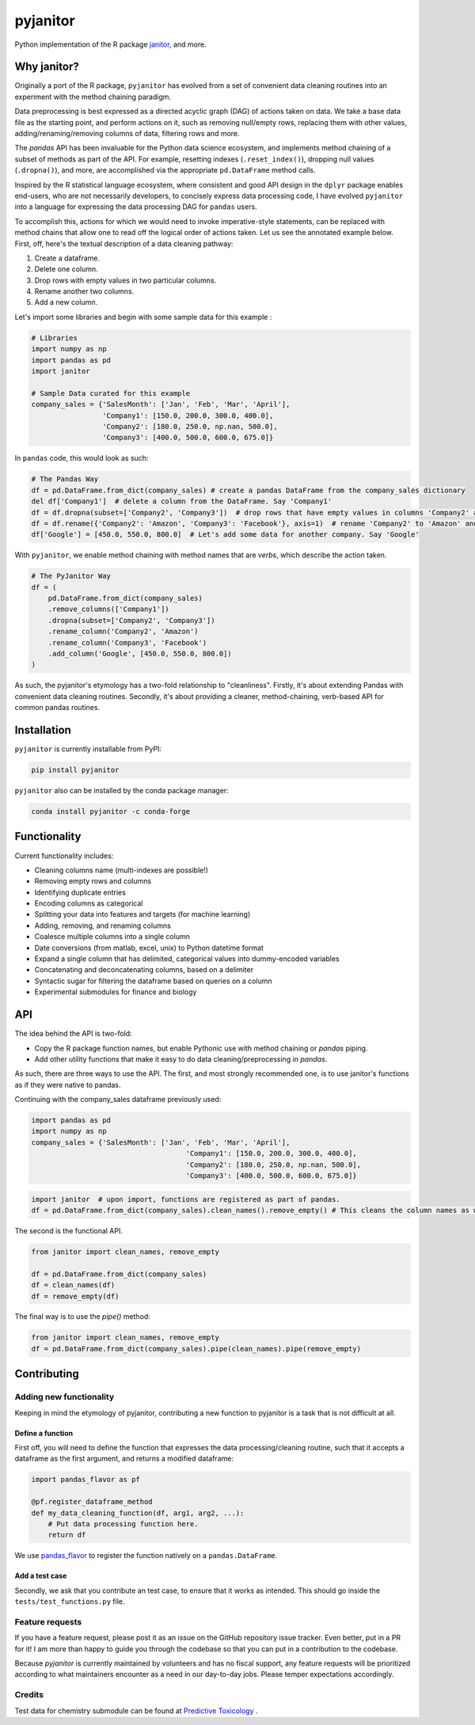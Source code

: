 pyjanitor
=========

.. image:: https://travis-ci.org/ericmjl/pyjanitor.svg?branch=master
    :target: https://travis-ci.org/ericmjl/pyjanitor

Python implementation of the R package `janitor`_, and more.

.. _janitor: https://github.com/sfirke/janitor

Why janitor?
------------

Originally a port of the R package, ``pyjanitor`` has evolved from a set of convenient data cleaning routines into an experiment with the method chaining paradigm.

Data preprocessing is best expressed as a directed acyclic graph (DAG) of actions taken on data. We take a base data file as the starting point, and perform actions on it, such as removing null/empty rows, replacing them with other values, adding/renaming/removing columns of data, filtering rows and more.

The `pandas` API has been invaluable for the Python data science ecosystem, and implements method chaining of a subset of methods as part of the API. For example, resetting indexes (``.reset_index()``), dropping null values (``.dropna()``), and more, are accomplished via the appropriate ``pd.DataFrame`` method calls.

Inspired by the R statistical language ecosystem, where consistent and good API design in the ``dplyr`` package enables end-users, who are not necessarily developers, to concisely express data processing code, I have evolved ``pyjanitor`` into a language for expressing the data processing DAG for ``pandas`` users.

To accomplish this, actions for which we would need to invoke imperative-style statements, can be replaced with method chains that allow one to read off the logical order of actions taken. Let us see the annotated example below. First, off, here's the textual description of a data cleaning pathway:

1. Create a dataframe.
2. Delete one column.
3. Drop rows with empty values in two particular columns.
4. Rename another two columns.
5. Add a new column.

Let's import some libraries and begin with some sample data for this example :

.. code-block:: python

    # Libraries
    import numpy as np
    import pandas as pd
    import janitor

    # Sample Data curated for this example
    company_sales = {'SalesMonth': ['Jan', 'Feb', 'Mar', 'April'],
                     'Company1': [150.0, 200.0, 300.0, 400.0],
                     'Company2': [180.0, 250.0, np.nan, 500.0],
                     'Company3': [400.0, 500.0, 600.0, 675.0]}

In ``pandas`` code, this would look as such:

.. code-block:: python

    # The Pandas Way
    df = pd.DataFrame.from_dict(company_sales) # create a pandas DataFrame from the company_sales dictionary
    del df['Company1']  # delete a column from the DataFrame. Say 'Company1'
    df = df.dropna(subset=['Company2', 'Company3'])  # drop rows that have empty values in columns 'Company2' and 'Company3'
    df = df.rename({'Company2': 'Amazon', 'Company3': 'Facebook'}, axis=1)  # rename 'Company2' to 'Amazon' and 'Company3' to 'Facebook'
    df['Google'] = [450.0, 550.0, 800.0]  # Let's add some data for another company. Say 'Google'


With ``pyjanitor``, we enable method chaining with method names that are *verbs*, which describe the action taken.

.. code-block:: python


    # The PyJanitor Way
    df = (
        pd.DataFrame.from_dict(company_sales)
        .remove_columns(['Company1'])
        .dropna(subset=['Company2', 'Company3'])
        .rename_column('Company2', 'Amazon')
        .rename_column('Company3', 'Facebook')
        .add_column('Google', [450.0, 550.0, 800.0])
    )

As such, the pyjanitor's etymology has a two-fold relationship to "cleanliness". Firstly, it's about extending Pandas with convenient data cleaning routines. Secondly, it's about providing a cleaner, method-chaining, verb-based API for common pandas routines.


Installation
------------

``pyjanitor`` is currently installable from PyPI:

.. code-block:: bash

    pip install pyjanitor


``pyjanitor`` also can be installed by the conda package manager:

.. code-block:: bash

    conda install pyjanitor -c conda-forge

Functionality
-------------

Current functionality includes:

- Cleaning columns name (multi-indexes are possible!)
- Removing empty rows and columns
- Identifying duplicate entries
- Encoding columns as categorical
- Splitting your data into features and targets (for machine learning)
- Adding, removing, and renaming columns
- Coalesce multiple columns into a single column
- Date conversions (from matlab, excel, unix) to Python datetime format
- Expand a single column that has delimited, categorical values into dummy-encoded variables
- Concatenating and deconcatenating columns, based on a delimiter
- Syntactic sugar for filtering the dataframe based on queries on a column
- Experimental submodules for finance and biology

API
----

The idea behind the API is two-fold:

- Copy the R package function names, but enable Pythonic use with method chaining or `pandas` piping.
- Add other utility functions that make it easy to do data cleaning/preprocessing in `pandas`.

As such, there are three ways to use the API. The first, and most strongly recommended one, is to use janitor's functions as if they were native to pandas.

Continuing with the company_sales dataframe previously used:

.. code-block:: python

    import pandas as pd
    import numpy as np
    company_sales = {'SalesMonth': ['Jan', 'Feb', 'Mar', 'April'],
					 'Company1': [150.0, 200.0, 300.0, 400.0],
					 'Company2': [180.0, 250.0, np.nan, 500.0],
					 'Company3': [400.0, 500.0, 600.0, 675.0]}
	
	
.. code-block:: python

    import janitor  # upon import, functions are registered as part of pandas.
    df = pd.DataFrame.from_dict(company_sales).clean_names().remove_empty() # This cleans the column names as well as removes any duplicate rows 

The second is the functional API.

.. code-block:: python

    from janitor import clean_names, remove_empty
    
    df = pd.DataFrame.from_dict(company_sales)
    df = clean_names(df)
    df = remove_empty(df)

The final way is to use the `pipe()` method:

.. code-block:: python

    from janitor import clean_names, remove_empty
    df = pd.DataFrame.from_dict(company_sales).pipe(clean_names).pipe(remove_empty)

Contributing
------------

Adding new functionality
~~~~~~~~~~~~~~~~~~~~~~~~

Keeping in mind the etymology of pyjanitor, contributing a new function to pyjanitor is a task that is not difficult at all.

Define a function
^^^^^^^^^^^^^^^^^

First off, you will need to define the function that expresses the data processing/cleaning routine, such that it accepts a dataframe as the first argument, and returns a modified dataframe:

.. code-block:: python

    import pandas_flavor as pf

    @pf.register_dataframe_method
    def my_data_cleaning_function(df, arg1, arg2, ...):
        # Put data processing function here.
        return df

We use `pandas_flavor`_ to register the function natively on a ``pandas.DataFrame``.

.. _pandas_flavor: https://github.com/Zsailer/pandas_flavor

Add a test case
^^^^^^^^^^^^^^^

Secondly, we ask that you contribute an test case, to ensure that it works as intended. This should go inside the ``tests/test_functions.py`` file.

Feature requests
~~~~~~~~~~~~~~~~

If you have a feature request, please post it as an issue on the GitHub repository issue tracker. Even better, put in a PR for it! I am more than happy to guide you through the codebase so that you can put in a contribution to the codebase.

Because `pyjanitor` is currently maintained by volunteers and has no fiscal support, any feature requests will be prioritized according to what maintainers encounter as a need in our day-to-day jobs. Please temper expectations accordingly.

Credits
~~~~~~~

Test data for chemistry submodule can be found at `Predictive Toxicology`__ .

.. _predtox: https://www.predictive-toxicology.org/data/ntp/corrected_smiles.txt

__ predtox_
